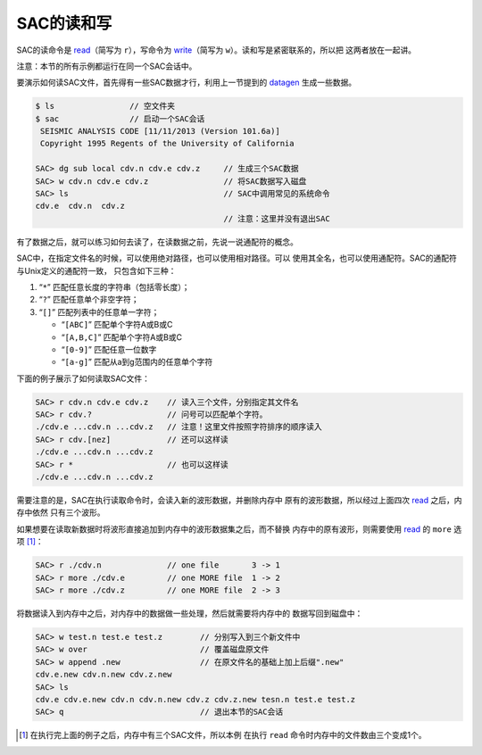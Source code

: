 .. _sec:read-and-write:

SAC的读和写
===========

SAC的读命令是 `read </commands/read.html>`__\ （简写为
``r``\ ），写命令为 `write </commands/write.html>`__\ （简写为
``w``\ ）。读和写是紧密联系的，所以把 这两者放在一起讲。

注意：本节的所有示例都运行在同一个SAC会话中。

要演示如何读SAC文件，首先得有一些SAC数据才行，利用上一节提到的
`datagen </commands/datagen.html>`__ 生成一些数据。

.. code:: bash

    $ ls                // 空文件夹
    $ sac               // 启动一个SAC会话
     SEISMIC ANALYSIS CODE [11/11/2013 (Version 101.6a)]
     Copyright 1995 Regents of the University of California

    SAC> dg sub local cdv.n cdv.e cdv.z     // 生成三个SAC数据
    SAC> w cdv.n cdv.e cdv.z                // 将SAC数据写入磁盘
    SAC> ls                                 // SAC中调用常见的系统命令
    cdv.e  cdv.n  cdv.z
                                            // 注意：这里并没有退出SAC

有了数据之后，就可以练习如何去读了，在读数据之前，先说一说通配符的概念。

SAC中，在指定文件名的时候，可以使用绝对路径，也可以使用相对路径。可以
使用其全名，也可以使用通配符。SAC的通配符与Unix定义的通配符一致，
只包含如下三种：

#. “``*``” 匹配任意长度的字符串（包括零长度）；

#. “``?``” 匹配任意单个非空字符；

#. “``[]``” 匹配列表中的任意单一字符；

   -  “``[ABC]``” 匹配单个字符A或B或C

   -  “``[A,B,C]``” 匹配单个字符A或B或C

   -  “``[0-9]``” 匹配任意一位数字

   -  “``[a-g]``” 匹配从a到g范围内的任意单个字符

下面的例子展示了如何读取SAC文件：

.. code:: bash

    SAC> r cdv.n cdv.e cdv.z    // 读入三个文件，分别指定其文件名
    SAC> r cdv.?                // 问号可以匹配单个字符。
    ./cdv.e ...cdv.n ...cdv.z   // 注意！这里文件按照字符排序的顺序读入
    SAC> r cdv.[nez]            // 还可以这样读
    ./cdv.e ...cdv.n ...cdv.z
    SAC> r *                    // 也可以这样读
    ./cdv.e ...cdv.n ...cdv.z

需要注意的是，SAC在执行读取命令时，会读入新的波形数据，并删除内存中
原有的波形数据，所以经过上面四次 `read </commands/read.html>`__
之后，内存中依然 只有三个波形。

如果想要在读取新数据时将波形直接追加到内存中的波形数据集之后，而不替换
内存中的原有波形，则需要使用 `read </commands/read.html>`__ 的 ``more``
选项  [1]_：

.. code:: bash

    SAC> r ./cdv.n              // one file       3 -> 1
    SAC> r more ./cdv.e         // one MORE file  1 -> 2
    SAC> r more ./cdv.z         // one MORE file  2 -> 3

将数据读入到内存中之后，对内存中的数据做一些处理，然后就需要将内存中的
数据写回到磁盘中：

.. code:: bash

    SAC> w test.n test.e test.z        // 分别写入到三个新文件中
    SAC> w over                        // 覆盖磁盘原文件
    SAC> w append .new                 // 在原文件名的基础上加上后缀".new"
    cdv.e.new cdv.n.new cdv.z.new
    SAC> ls
    cdv.e cdv.e.new cdv.n cdv.n.new cdv.z cdv.z.new tesn.n test.e test.z
    SAC> q                             // 退出本节的SAC会话

.. [1]
   在执行完上面的例子之后，内存中有三个SAC文件，所以本例 在执行 ``read``
   命令时内存中的文件数由三个变成1个。
